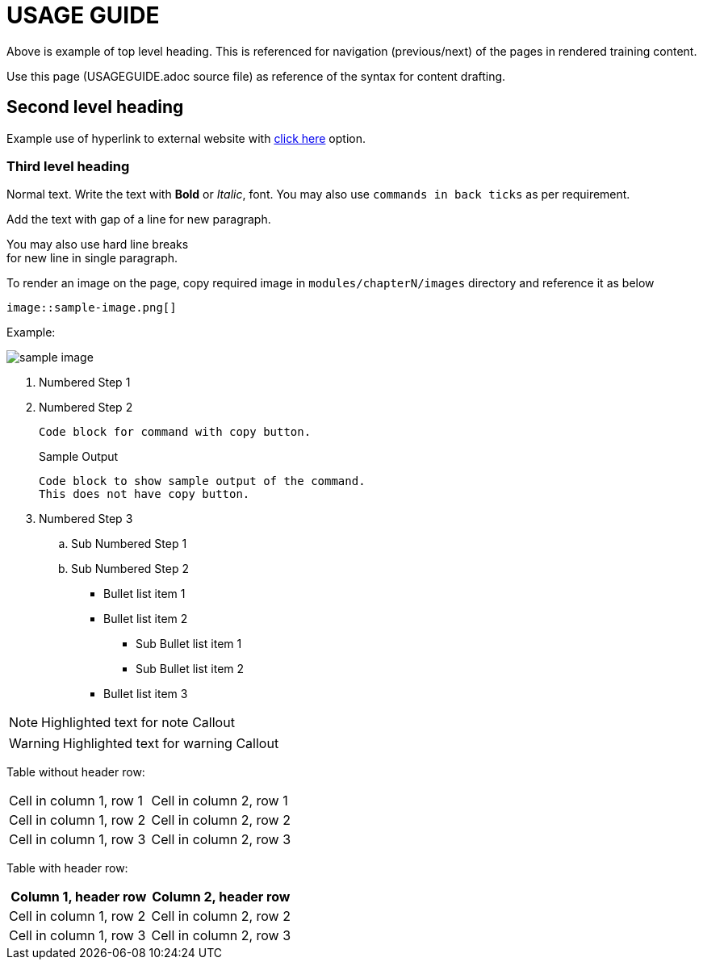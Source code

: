 = USAGE GUIDE

Above is example of top level heading. This is referenced for navigation (previous/next) of the pages in rendered training content.

Use this page (USAGEGUIDE.adoc source file) as reference of the syntax for content drafting. 

== Second level heading

Example use of hyperlink to external website with https://docs.asciidoctor.org/asciidoc/latest/[click here,window=_blank] option.

=== Third level heading

Normal text.
Write the text with *Bold* or _Italic_, font.
You may also use `commands in back ticks` as per requirement.

Add the text with gap of a line for new paragraph.

You may also use hard line breaks  +
for new line in single paragraph.

To render an image on the page, copy required image in `modules/chapterN/images` directory and reference it as below
----
image::sample-image.png[]
----

Example:

image::sample-image.png[]

. Numbered Step 1 
. Numbered Step 2
+
[source,bash,role=execute]
----
Code block for command with copy button.
----
+
.Sample Output
----
Code block to show sample output of the command.
This does not have copy button.
----

. Numbered Step 3
  .. Sub Numbered Step 1
  .. Sub Numbered Step 2


* Bullet list item 1
* Bullet list item 2
  ** Sub Bullet list item 1
  ** Sub Bullet list item 2
* Bullet list item 3

NOTE: Highlighted text for note Callout

WARNING: Highlighted text for warning Callout

Table without header row:

[cols="1,1"]
|===
|Cell in column 1, row 1
|Cell in column 2, row 1

|Cell in column 1, row 2
|Cell in column 2, row 2

|Cell in column 1, row 3
|Cell in column 2, row 3
|===

Table with header row:

[cols="2*",options="header"]
|===
|Column 1, header row
|Column 2, header row

|Cell in column 1, row 2
|Cell in column 2, row 2

|Cell in column 1, row 3
|Cell in column 2, row 3
|===